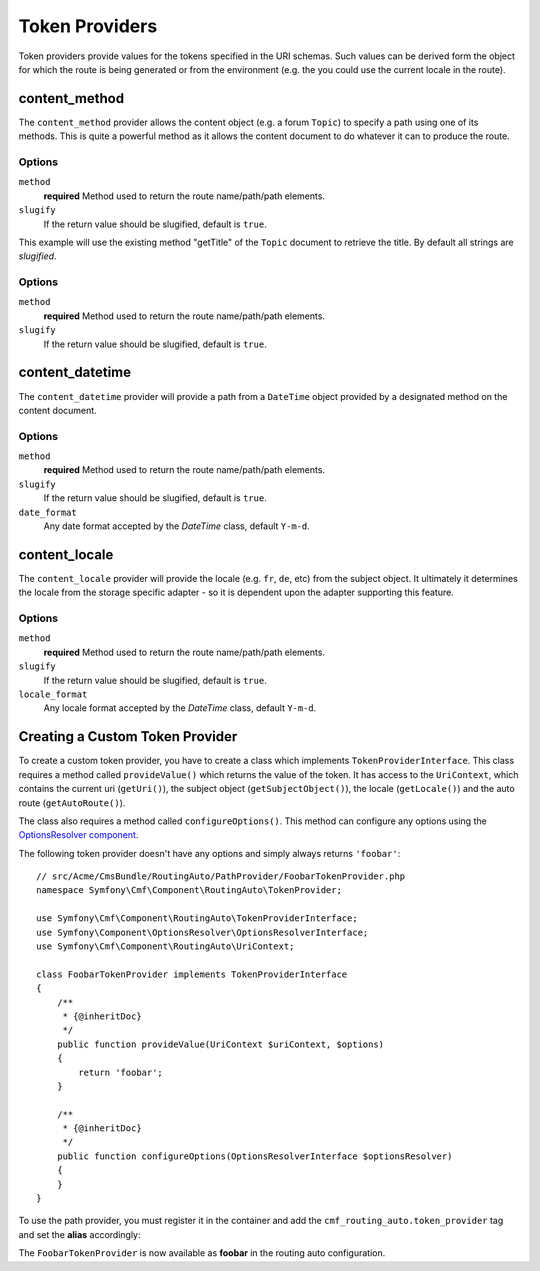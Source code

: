 .. index::
    single: Path Providers; RoutingAutoBundle
    
Token Providers
===============

Token providers provide values for the tokens specified in the URI schemas.
Such values can be derived form the object for which the route is being
generated or from the environment (e.g. the you could use the current locale in
the route).


content_method
--------------

The ``content_method`` provider allows the content object (e.g. a forum
``Topic``) to specify a path using one of its methods. This is quite a powerful
method as it allows the content document to do whatever it can to produce the
route.

Options
~~~~~~~

``method``
    **required** Method used to return the route name/path/path elements.
``slugify``
    If the return value should be slugified, default is ``true``.

.. configuration-block::

    .. code-block:: yaml

        # src/Acme/ForumBundle/Resources/config/cmf_routing_auto.yml
        Acme\ForumBundle\Document\Topic:
            uri_schema: /my-forum/{title}
            token_providers:
                title: [content_method, { method: getTitle }]

    .. code-block:: xml

        <?xml version="1.0" ?>
        <!-- src/Acme/ForumBundle/Resources/config/cmf_routing_auto.xml -->
        <auto-mapping xmlns="http://cmf.symfony.com/schema/routing_auto">
            <mapping class="Acme\ForumBundle\Document\Topic" uri-schema="/my-forum/{title}">
                <token-provider token="category" name="content_method">
                    <option name="method">getCategoryName</option>
                </token-provider>
            </mapping>
        </auto-mapping>

This example will use the existing method "getTitle" of the ``Topic`` document
to retrieve the title. By default all strings are *slugified*.

Options
~~~~~~~

``method``
    **required** Method used to return the route name/path/path elements.
``slugify``
    If the return value should be slugified, default is ``true``.

content_datetime
----------------

The ``content_datetime`` provider will provide a path from a ``DateTime``
object provided by a designated method on the content document.

.. configuration-block::

    .. code-block:: yaml

        # src/Acme/ForumBundle/Resources/config/cmf_routing_auto.yml
        Acme\ForumBundle\Document\Topic:
            uri_schema: /blog/{date}/my-post
            token_providers:
                date: [content_datetime, { method: getDate }]

    .. code-block: xml

        <?xml version="1.0" ?>
        <!-- src/Acme/ForumBundle/Resources/config/cmf_routing_auto.xml -->
        <auto-mapping xmlns="http://cmf.symfony.com/schema/routing_auto">
            <mapping class="Acme\ForumBundle\Document\Topic" uri-schema="/blog/{date}/my-post">
                <token-provider token="date" name="content_datetime">
                    <option name="method">getDate</option>
                </token-provider>
            </mapping>
        </auto-mapping>

Options
~~~~~~~

``method``
    **required** Method used to return the route name/path/path elements.
``slugify``
    If the return value should be slugified, default is ``true``.
``date_format``
    Any date format accepted by the `DateTime` class, default ``Y-m-d``.

content_locale
--------------

The ``content_locale`` provider will provide the locale (e.g. ``fr``, ``de``,
etc) from the subject object. It ultimately it determines the locale from the 
storage specific adapter - so it is dependent upon the adapter supporting this
feature.

.. configuration-block::

    .. code-block:: yaml

        # src/Acme/ForumBundle/Resources/config/cmf_routing_auto.yml
        Acme\ForumBundle\Document\Topic:
            uri_schema: /blog/{locale}/my-post
            token_providers:
                locale: [content_locale]

    .. code-block: xml

        <?xml version="1.0" ?>
        <!-- src/Acme/ForumBundle/Resources/config/cmf_routing_auto.xml -->
        <auto-mapping xmlns="http://cmf.symfony.com/schema/routing_auto">
            <mapping class="Acme\ForumBundle\Document\Topic" uri-schema="/blog/{locale}/my-post">
                <token-provider token="locale" name="content_locale" />
            </mapping>
        </auto-mapping>

Options
~~~~~~~

``method``
    **required** Method used to return the route name/path/path elements.
``slugify``
    If the return value should be slugified, default is ``true``.
``locale_format``
    Any locale format accepted by the `DateTime` class, default ``Y-m-d``.

Creating a Custom Token Provider
--------------------------------

To create a custom token provider, you have to create a class which implements
``TokenProviderInterface``. This class requires a method called ``provideValue()``
which returns the value of the token. It has access to the ``UriContext``,
which contains the current uri (``getUri()``), the subject object
(``getSubjectObject()``), the locale (``getLocale()``) and the auto route
(``getAutoRoute()``).

The class also requires a method called ``configureOptions()``. This method can
configure any options using the `OptionsResolver component`_.

The following token provider doesn't have any options and simply always returns
``'foobar'``::

    // src/Acme/CmsBundle/RoutingAuto/PathProvider/FoobarTokenProvider.php
    namespace Symfony\Cmf\Component\RoutingAuto\TokenProvider;

    use Symfony\Cmf\Component\RoutingAuto\TokenProviderInterface;
    use Symfony\Component\OptionsResolver\OptionsResolverInterface;
    use Symfony\Cmf\Component\RoutingAuto\UriContext;

    class FoobarTokenProvider implements TokenProviderInterface
    {
        /**
         * {@inheritDoc}
         */
        public function provideValue(UriContext $uriContext, $options)
        {
            return 'foobar';
        }

        /**
         * {@inheritDoc}
         */
        public function configureOptions(OptionsResolverInterface $optionsResolver)
        {
        }
    }

To use the path provider, you must register it in the container and add the
``cmf_routing_auto.token_provider`` tag and set the **alias** accordingly:

.. configuration-block::

    .. code-block:: yaml

        services:
            acme_cms.token_provider.foobar:
                class: Acme\CmsBundle\RoutingAuto\PathProvider\FoobarTokenProvider
                tags:
                    - { name: cmf_routing_auto.token_provider, alias: "foobar" }

    .. code-block:: xml

        <?xml version="1.0" encoding="UTF-8" ?>
        <container xmlns="http://symfony.com/schema/dic/services">
            <service
                id="acme_cms.token_provider.foobar"
                class="Acme\CmsBundle\RoutingAuto\PathProvider\FoobarTokenProvider"
            >
                <tag name="cmf_routing_auto.token_provider" alias="foobar"/>
            </service>
        </container>

    .. code-block:: php

        use Symfony\Component\DependencyInjection\Definition;

        $definition = new Definition('Acme\CmsBundle\RoutingAuto\PathProvider\FoobarTokenProvider');
        $definition->addTag('cmf_routing_auto.token_provider', array('alias' => 'foobar'));

        $container->setDefinition('acme_cms.token_provider.foobar', $definition);

The ``FoobarTokenProvider`` is now available as **foobar** in the routing auto
configuration.

.. _`OptionsResolver component`: http://symfony.com/doc/current/components/options_resolver.html

